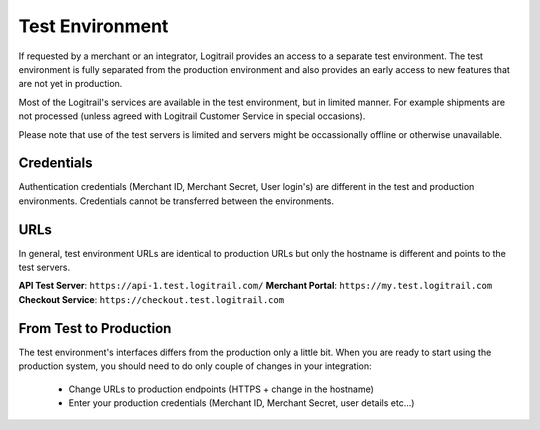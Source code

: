 Test Environment
****************

If requested by a merchant or an integrator, Logitrail provides an access to
a separate test environment. The test environment is fully separated from the production
environment and also provides an early access to new features that are not yet
in production.

Most of the Logitrail's services are available in the test environment, but
in limited manner. For example shipments are not processed (unless agreed with
Logitrail Customer Service in special occasions).

Please note that use of the test servers is limited and servers might be occassionally
offline or otherwise unavailable.

Credentials
===========

Authentication credentials (Merchant ID, Merchant Secret, User login's) are different
in the test and production environments. Credentials cannot be transferred between
the environments.

URLs
====

In general, test environment URLs are identical to production URLs but only the hostname is
different and points to the test servers.

**API Test Server**: ``https://api-1.test.logitrail.com/``
**Merchant Portal**: ``https://my.test.logitrail.com``
**Checkout Service**: ``https://checkout.test.logitrail.com``
 
From Test to Production
=======================

The test environment's interfaces differs from the production only a little bit.
When you are ready to start using the production system, you should need to do only
couple of changes in your integration:

 * Change URLs to production endpoints (HTTPS + change in the hostname)
 * Enter your production credentials (Merchant ID, Merchant Secret, user details etc...)
